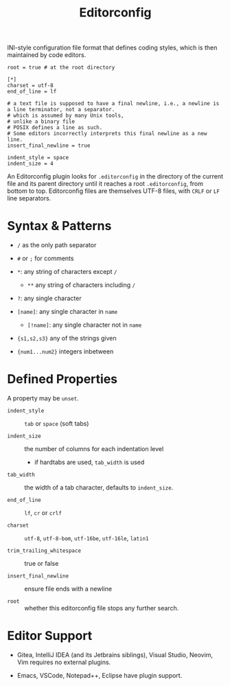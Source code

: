 #+title: Editorconfig

INI-style configuration file format that defines coding styles, which is then maintained
by code editors.

#+begin_src editorconfig
root = true # at the root directory

[*]
charset = utf-8
end_of_line = lf

# a text file is supposed to have a final newline, i.e., a newline is a line terminator, not a separator.
# which is assumed by many Unix tools,
# unlike a binary file
# POSIX defines a line as such.
# Some editors incorrectly interprets this final newline as a new line.
insert_final_newline = true

indent_style = space
indent_size = 4
#+end_src

An Editorconfig plugin looks for =.editorconfig= in the directory of the current
file and its parent directory until it reaches a root =.editorconfig=, from
bottom to top. Editorconfig files are themselves UTF-8 files, with =CRLF= or
=LF= line separators.

* Syntax & Patterns

- =/= as the only path separator

- =#= or =;= for comments

- =*=: any string of characters except =/=
  + =**= any string of characters including =/=

- =?=: any single character

- =[name]=: any single character in =name=
  + =[!name]=: any single character not in =name=

- ={s1,s2,s3}= any of the strings given

- ={num1...num2}= integers inbetween

* Defined Properties

A property may be =unset=.

- =indent_style= :: =tab= or =space= (soft tabs)

- =indent_size= :: the number of columns for each indentation level
  + if hardtabs are used, =tab_width= is used

- =tab_width= :: the width of a tab character, defaults to =indent_size=.

- =end_of_line= :: =lf=, =cr= or =crlf=

- =charset= :: =utf-8=, =utf-8-bom=, =utf-16be=, =utf-16le=, =latin1=

- =trim_trailing_whitespace= :: true or false

- =insert_final_newline= :: ensure file ends with a newline

- =root= :: whether this editorconfig file stops any further search.

* Editor Support

- Gitea, IntelliJ IDEA (and its Jetbrains siblings), Visual Studio, Neovim, Vim
  requires no external plugins.

- Emacs, VSCode, Notepad++, Eclipse have plugin support.
